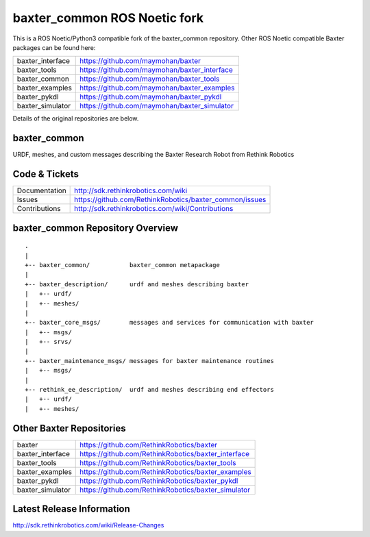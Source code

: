 baxter_common ROS Noetic fork
=============================

This is a ROS Noetic/Python3 compatible fork of the baxter_common repository. Other ROS Noetic compatible Baxter packages can be found here:


+------------------+-----------------------------------------------------+
| baxter_interface | https://github.com/maymohan/baxter                  |
+------------------+-----------------------------------------------------+
| baxter_tools     | https://github.com/maymohan/baxter_interface        |
+------------------+-----------------------------------------------------+
| baxter_common    | https://github.com/maymohan/baxter_tools            |
+------------------+-----------------------------------------------------+
| baxter_examples  | https://github.com/maymohan/baxter_examples         |
+------------------+-----------------------------------------------------+
| baxter_pykdl     | https://github.com/maymohan/baxter_pykdl            |
+------------------+-----------------------------------------------------+
| baxter_simulator | https://github.com/maymohan/baxter_simulator        |
+------------------+-----------------------------------------------------+

Details of the original repositories are below.

baxter_common
-------------

URDF, meshes, and custom messages describing the Baxter Research Robot from Rethink Robotics

Code & Tickets
--------------

+-----------------+----------------------------------------------------------------+
| Documentation   | http://sdk.rethinkrobotics.com/wiki                            |
+-----------------+----------------------------------------------------------------+
| Issues          | https://github.com/RethinkRobotics/baxter_common/issues        |
+-----------------+----------------------------------------------------------------+
| Contributions   | http://sdk.rethinkrobotics.com/wiki/Contributions              |
+-----------------+----------------------------------------------------------------+

baxter_common Repository Overview
---------------------------------

::

     .
     |
     +-- baxter_common/           baxter_common metapackage
     |
     +-- baxter_description/      urdf and meshes describing baxter
     |   +-- urdf/
     |   +-- meshes/
     |
     +-- baxter_core_msgs/        messages and services for communication with baxter
     |   +-- msgs/
     |   +-- srvs/
     |
     +-- baxter_maintenance_msgs/ messages for baxter maintenance routines
     |   +-- msgs/
     |
     +-- rethink_ee_description/  urdf and meshes describing end effectors
     |   +-- urdf/
     |   +-- meshes/


Other Baxter Repositories
-------------------------

+------------------+-----------------------------------------------------+
| baxter           | https://github.com/RethinkRobotics/baxter           |
+------------------+-----------------------------------------------------+
| baxter_interface | https://github.com/RethinkRobotics/baxter_interface |
+------------------+-----------------------------------------------------+
| baxter_tools     | https://github.com/RethinkRobotics/baxter_tools     |
+------------------+-----------------------------------------------------+
| baxter_examples  | https://github.com/RethinkRobotics/baxter_examples  |
+------------------+-----------------------------------------------------+
| baxter_pykdl     | https://github.com/RethinkRobotics/baxter_pykdl     |
+------------------+-----------------------------------------------------+
| baxter_simulator | https://github.com/RethinkRobotics/baxter_simulator |
+------------------+-----------------------------------------------------+


Latest Release Information
--------------------------

http://sdk.rethinkrobotics.com/wiki/Release-Changes
